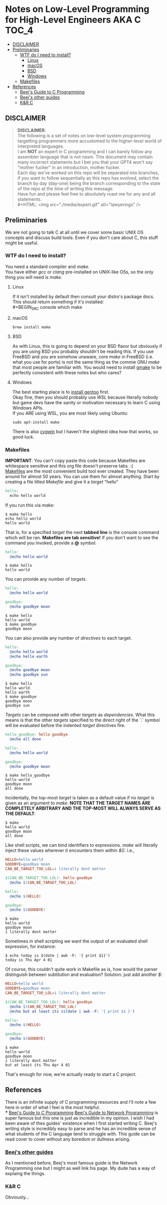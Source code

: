 * Notes on Low-Level Programming for High-Level Engineers AKA C :TOC_4:
  - [[#disclaimer][DISCLAIMER]]
  - [[#preliminaries][Preliminaries]]
    - [[#wtf-do-i-need-to-install][WTF do I need to install?]]
      - [[#linux][Linux]]
      - [[#macos][macOS]]
      - [[#bsd][BSD]]
      - [[#windows][Windows]]
    - [[#makefiles][Makefiles]]
  - [[#references][References]]
    - [[#beejs-guide-to-c-programming][Beej's Guide to C Programming]]
    - [[#beejs-other-guides][Beej's other guides]]
    - [[#kr-c][K&R C]]

** DISCLAIMER
#+BEGIN_QUOTE
*DISCLAIMER*:\\

The following is a set of notes on low-level system
programming targetting programmers more accustomed
to the higher-level world of interpreted languages.\\

I am *NOT* an expert in C programming and I can barely
follow any assembler language that is not nasm. This
document may contain many incorrect statements but I
bet you that your GPT4 won't say "mother fucker" in an
introduction, mother fucker.\\

Each day we've worked on this repo will be separated into
branches, if you want to follow sequentially as this repo
has evolved, select the branch by day (day-one) being the
branch corresponding to the state of the repo at the time
of writing this message.\\

Have fun and please feel free to absolutely roast me for
any and all statements.\\
#+HTML: <img src="./media/expert.gif" alt="lawyerings" />
#+END_QUOTE
** Preliminaries
We are not going to talk C at all until we cover some basic
UNIX OS concepts and discuss build tools. Even if you don't
care about C, this stuff might be useful.
*** WTF do I need to install?
You need a standard compiler and /make/.\\

You have either /gcc/ or /clang/ pre-installed on UNIX-like OSs,
so the only thing you will need is /make/.\\

**** Linux
  If it isn't installed by default then consult your distro's
  package docs. This should return something if it's installed: \\
#+BEGIN_SRC console
which make
#+END_SRC

**** macOS
#+BEGIN_SRC console
brew install make
#+END_SRC

**** BSD
As with Linux, this is going to depend on your BSD flavor
but obviously if you are using BSD you probably shouldn't
be reading this. If you use FreeBSD and you are somehow
unaware, core /make/ in FreeBSD (i.e. what you use for ports)
is not the same thing as the commie GNU /make/
that most people are familiar with. You would need to install
[[https://www.freshports.org/devel/gmake/][gmake]] to be perfectly
consistent with these notes but who cares?
**** Windows
  The best starting place is to [[https://upload.wikimedia.org/wikipedia/commons/2/28/Richard_Stallman_at_LibrePlanet_2019.jpg][install gentoo]]
  first.\\

  Okay fine, then you should probably use [[WSL][WSL]] because
  literally nobody but game devs have the sanity or motivation
  necessary to learn C using Windows APIs.\\

  If you ARE using WSL, you are most likely using Ubuntu:
  #+BEGIN_SRC console
  sudo apt-install make
  #+END_SRC
  There is also [[https://www.cygwin.com/install.html][cygwin]] but I haven't
  the slightest idea how that works, so good luck.\\

*** Makefiles
*IMPORTANT*: You can't copy paste this code because Makefiles
are whitespace sensitive and this org file doesn't preserve
tabs. :( \\

[[https://en.wikipedia.org/wiki/Make_(software)][Makefiles]] are the most
convenient build tool ever created. They have been
around for almost 50 years. You can use them for almost
anything. Start by creating a file titled /Makefile/
and give it a /target/ "hello"
#+BEGIN_SRC makefile
hello:
  echo hello world
#+END_SRC
If you run this via /make/:
#+BEGIN_SRC console
$ make hello
echo hello world
hello world
#+END_SRC
That is, for a specified /target/ the next *tabbed line*
is the console command which will be ran. *Makefiles are tab sensitive!*
If you don't want to see the command you invoked, provide
a *@* symbol.
#+BEGIN_SRC makefile
hello:
  @echo hello world
#+END_SRC
#+BEGIN_SRC console
$ make hello
hello world
#+END_SRC
You can provide any number of /targets/.
#+BEGIN_SRC makefile
hello:
  @echo hello world

goodbye:
  @echo goodbye moon
#+END_SRC
#+BEGIN_SRC console
$ make hello
hello world
$ make goodbye
goodbye moon
#+END_SRC
You can also provide any number of /directives/ to each target.
#+BEGIN_SRC makefile
hello:
  @echo hello world
  @echo hello earth

goodbye:
  @echo goodbye moon
  @echo goodbye sun
#+END_SRC
#+BEGIN_SRC console
$ make hello
hello world
hello earth
$ make goodbye
goodbye moon
goodbye sun
#+END_SRC
/Targets/ can be composed with other /targets/ as /dependencies/.
What this means is that the other /targets/ specified to the 
direct right of the `:` symbol will be evaluated before the
indented /target/ directives fire.
#+BEGIN_SRC makefile
hello_goodbye: hello goodbye
  @echo all done

hello:
  @echo hello world

goodbye:
  @echo goodbye moon
#+END_SRC
#+BEGIN_SRC console
$ make hello_goodbye
hello world
goodbye moon
all done
#+END_SRC
Incidentally, the top-most /target/ is taken as a default value
if no /target/ is given as an argument to /make/. *NOTE THAT THE*
*TARGET NAMES ARE COMPLETELY ARBITRARY AND THE TOP-MOST WILL*
*ALWAYS SERVE AS THE DEFAULT*:
#+BEGIN_SRC console
$ make
hello world
goodbye moon
all done
#+END_SRC
Like shell scripts, we can bind identifiers to expressions. /make/
will literally inject these values wherever it encounters them within
/$()/. i.e.,
#+BEGIN_SRC makefile
HELLO=hello world
GOODBYE=goodbye moon
CAN_BE_TARGET_TOO_LOL=i literally dont matter

$(CAN_BE_TARGET_TOO_LOL): hello goodbye
  @echo $(CAN_BE_TARGET_TOO_LOL)

hello:
  @echo $(HELLO)

goodbye:
  @echo $(GOODBYE)
#+END_SRC
#+BEGIN_SRC console
$ make
hello world
goodbye moon
i literally dont matter
#+END_SRC
Sometimes in shell scripting we want the output of an evaluated
shell expression, for instance:
#+BEGIN_SRC console
$ echo today is $(date | awk -F: '{ print $1}')
today is Thu Apr 4 01
#+END_SRC
Of course, this couldn't quite work in Makefile as is, how would
the parser distinguish between subtitution and evaluation? Solution:
just add another /$/:
#+BEGIN_SRC makefile
HELLO=hello world
GOODBYE=goodbye moon
CAN_BE_TARGET_TOO_LOL=i literally dont matter

$(CAN_BE_TARGET_TOO_LOL): hello goodbye
  @echo $(CAN_BE_TARGET_TOO_LOL)
  @echo but at least its $$(date | awk -F: '{ print $1 }')

hello:
  @echo $(HELLO)

goodbye:
  @echo $(GOODBYE)
#+END_SRC
#+BEGIN_SRC console
$ make
hello world
goodbye moon
i literally dont matter
but at least its Thu Apr 4 01
#+END_SRC
That's enough for now, we're actually ready to start a C project.
** References
There is an infinite supply of C programming resources
and I'll note a few here in order of what I feel is the
most helpful.\\
*** [[https://beej.us/guide/bgc/html/][Beej's Guide to C Programming]]
[[https://beej.us/guide/bgnet/html][Beej's Guide to Network Programming]]
is super famous but
this one is just as incredible in my opinion. I wish I had
been aware of thes guides' existence when I first started
writing C. Beej's writing style is incredibly easy to parse
and he has an incredible sense of what students of the C
language tend to struggle with. This guide can be read cover
to cover without any boredom or dullness arising.
*** [[https://beej.us/guide/][Beej's other guides]]
As I mentioned before, Beej's most famous guide is the
Network Programming one but I might as well link his page.
My dude has a way of explaing the things.

*** K&R C
Obviously...
